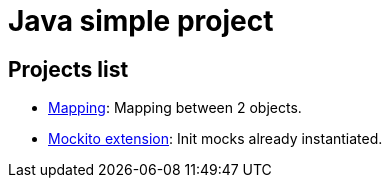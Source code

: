 
= Java simple project

== Projects list

* link:mapping/README.adoc[Mapping]: Mapping between 2 objects.
* link:mockito/README.adoc[Mockito extension]: Init mocks already instantiated.
